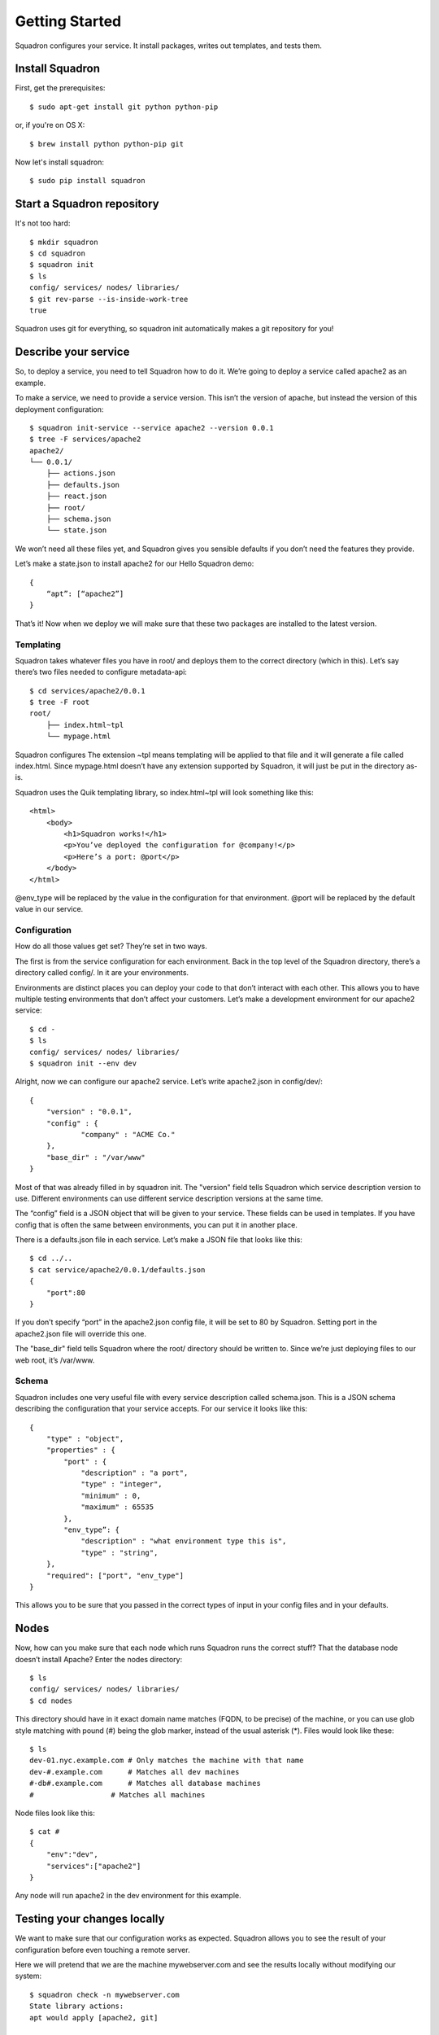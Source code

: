 Getting Started
===============

Squadron configures your service. It install packages, writes out templates, and tests them.

Install Squadron
----------------

First, get the prerequisites::

    $ sudo apt-get install git python python-pip

or, if you're on OS X::

    $ brew install python python-pip git

Now let's install squadron::

    $ sudo pip install squadron

Start a Squadron repository
---------------------------

It's not too hard::

    $ mkdir squadron
    $ cd squadron
    $ squadron init
    $ ls
    config/ services/ nodes/ libraries/
    $ git rev-parse --is-inside-work-tree
    true

Squadron uses git for everything, so squadron init automatically makes a git repository for you!

Describe your service
---------------------

So, to deploy a service, you need to tell Squadron how to do it. We’re going to
deploy a service called apache2 as an example.

To make a service, we need to provide a service version. This isn’t the version
of apache, but instead the version of this deployment configuration::

    $ squadron init-service --service apache2 --version 0.0.1 
    $ tree -F services/apache2
    apache2/
    └── 0.0.1/
        ├── actions.json
        ├── defaults.json
        ├── react.json
        ├── root/
        ├── schema.json
        └── state.json

We won’t need all these files yet, and Squadron gives you sensible defaults if you don’t need the features they provide.

Let’s make a state.json to install apache2 for our Hello Squadron demo::

    { 
        “apt”: [“apache2”]
    }

That’s it! Now when we deploy we will make sure that these two packages are installed to the latest version.

Templating
^^^^^^^^^^
Squadron takes whatever files you have in root/ and deploys them to the correct directory (which in this). Let’s say there’s two files needed to configure metadata-api::

    $ cd services/apache2/0.0.1
    $ tree -F root
    root/
        ├── index.html~tpl
        └── mypage.html

Squadron configures The extension ~tpl means templating will be applied to that file and it will generate a file called index.html. Since mypage.html doesn’t have any extension supported by Squadron, it will just be put in the directory as-is.

Squadron uses the Quik templating library, so index.html~tpl will look something like this::

    <html>
        <body>
            <h1>Squadron works!</h1>
            <p>You’ve deployed the configuration for @company!</p>
            <p>Here’s a port: @port</p>
        </body>
    </html>

@env_type will be replaced by the value in the configuration for that environment.  @port will be replaced by the default value in our service.

Configuration
^^^^^^^^^^^^^

How do all those values get set? They’re set in two ways.

The first is from the service configuration for each environment. Back in the top level of the Squadron directory, there’s a directory called config/. In it are your environments.

Environments are distinct places you can deploy your code to that don’t interact with each other. This allows you to have multiple testing environments that don’t affect your customers. Let’s make a development environment for our apache2 service::

    $ cd -
    $ ls
    config/ services/ nodes/ libraries/
    $ squadron init --env dev

Alright, now we can configure our apache2 service. Let’s write apache2.json in config/dev/::

    {
        "version" : "0.0.1",
        "config" : {
                "company" : "ACME Co."
        },
        "base_dir" : "/var/www"
    }

Most of that was already filled in by squadron init. The "version" field tells Squadron which service description version to use. Different environments can use different service description versions at the same time.

The “config” field is a JSON object that will be given to your service. These fields can be used in templates. If you have config that is often the same between environments, you can put it in another place.

There is a defaults.json file in each service. Let’s make a JSON file that looks like this::

    $ cd ../..
    $ cat service/apache2/0.0.1/defaults.json
    {
        "port":80
    }

If you don’t specify “port” in the apache2.json config file, it will be set to 80 by Squadron. Setting port in the apache2.json file will override this one.

The "base_dir" field tells Squadron where the root/ directory should be written to. Since we’re just deploying files to our web root, it’s /var/www.

Schema
^^^^^^
Squadron includes one very useful file with every service description called schema.json. This is a JSON schema describing the configuration that your service accepts. For our service it looks like this::

    {
        "type" : "object",
        "properties" : {
            "port" : {
                "description" : "a port",
                "type" : "integer",
                "minimum" : 0,
                "maximum" : 65535
            },
            "env_type”: {
                "description" : "what environment type this is",
                "type" : "string",
        },
        "required": ["port", "env_type"]
    }

This allows you to be sure that you passed in the correct types of input in your config files and in your defaults.

Nodes
-----

Now, how can you make sure that each node which runs Squadron runs the correct stuff? That the database node doesn’t install Apache? Enter the nodes directory::

    $ ls
    config/ services/ nodes/ libraries/
    $ cd nodes

This directory should have in it exact domain name matches (FQDN, to be precise) of the machine, or you can use glob style matching with pound (#) being the glob marker, instead of the usual asterisk (*). Files would look like these::

    $ ls
    dev-01.nyc.example.com # Only matches the machine with that name
    dev-#.example.com      # Matches all dev machines
    #-db#.example.com      # Matches all database machines
    #                  # Matches all machines

Node files look like this::

    $ cat #
    {
        "env":"dev",
        "services":["apache2"]
    }

Any node will run apache2 in the dev environment for this example.

Testing your changes locally
----------------------------

We want to make sure that our configuration works as expected. Squadron allows you to see the result of your configuration before even touching a remote server.

Here we will pretend that we are the machine mywebserver.com and see the results locally without modifying our system::

    $ squadron check -n mywebserver.com
    State library actions:
    apt would apply [apache2, git]

    Configuration output has been placed below
    /tmp/squadron/2013-11-14-pfi2/mywebserver/

    $ tree /tmp/squadron/2013-11-14-pfi2/mywebserver/
    -- index.html
    -- mypage.html 

We can now go to index.html and see that our template has been applied::

    <html>
        <body>
            <h1>Squadron works!</h1>
            <p>You’ve deployed the configuration for ACME Co.!</p>
            <p>Here’s a port: 80</p>
        </body>
    </html>

Deploying your changes remotely
-------------------------------

You'll need a git server and then the squadron daemon running on your web server.

Set up git::

    $ git remote origin add your_origin
    $ git add files you changed
    $ git commit # automatically runs squadron check for you!
    $ git push # deploys!

Then set up the daemon::

TODO

It’s really that easy. Any node running the Squadron daemon will pull down your changes over the next 30 minutes.
